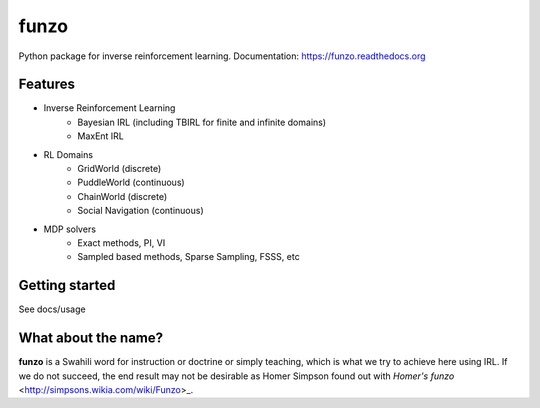 ===============================
funzo
===============================

.. image:: https://img.shields.io/travis/makokal/funzo.svg
        :target: https://travis-ci.org/makokal/funzo

.. image:: https://img.shields.io/pypi/v/funzo.svg
        :target: https://pypi.python.org/pypi/funzo


Python package for inverse reinforcement learning. Documentation: https://funzo.readthedocs.org

Features
--------

* Inverse Reinforcement Learning
    - Bayesian IRL (including TBIRL for finite and infinite domains)
    - MaxEnt IRL
* RL Domains
    - GridWorld (discrete)
    - PuddleWorld (continuous)
    - ChainWorld (discrete)
    - Social Navigation (continuous)
* MDP solvers
    - Exact methods, PI, VI
    - Sampled based methods, Sparse Sampling, FSSS, etc


Getting started
---------------
See docs/usage


What about the name?
----------------------
**funzo** is a Swahili word for instruction or doctrine or simply teaching, which is what we try to achieve here using IRL. If we do not succeed, the end result may not be desirable as Homer Simpson found out with `Homer's funzo` <http://simpsons.wikia.com/wiki/Funzo>_.
